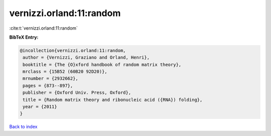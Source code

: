 vernizzi.orland:11:random
=========================

:cite:t:`vernizzi.orland:11:random`

**BibTeX Entry:**

.. code-block:: bibtex

   @incollection{vernizzi.orland:11:random,
    author = {Vernizzi, Graziano and Orland, Henri},
    booktitle = {The {O}xford handbook of random matrix theory},
    mrclass = {15B52 (60B20 92D20)},
    mrnumber = {2932662},
    pages = {873--897},
    publisher = {Oxford Univ. Press, Oxford},
    title = {Random matrix theory and ribonucleic acid ({RNA}) folding},
    year = {2011}
   }

`Back to index <../By-Cite-Keys.html>`_
